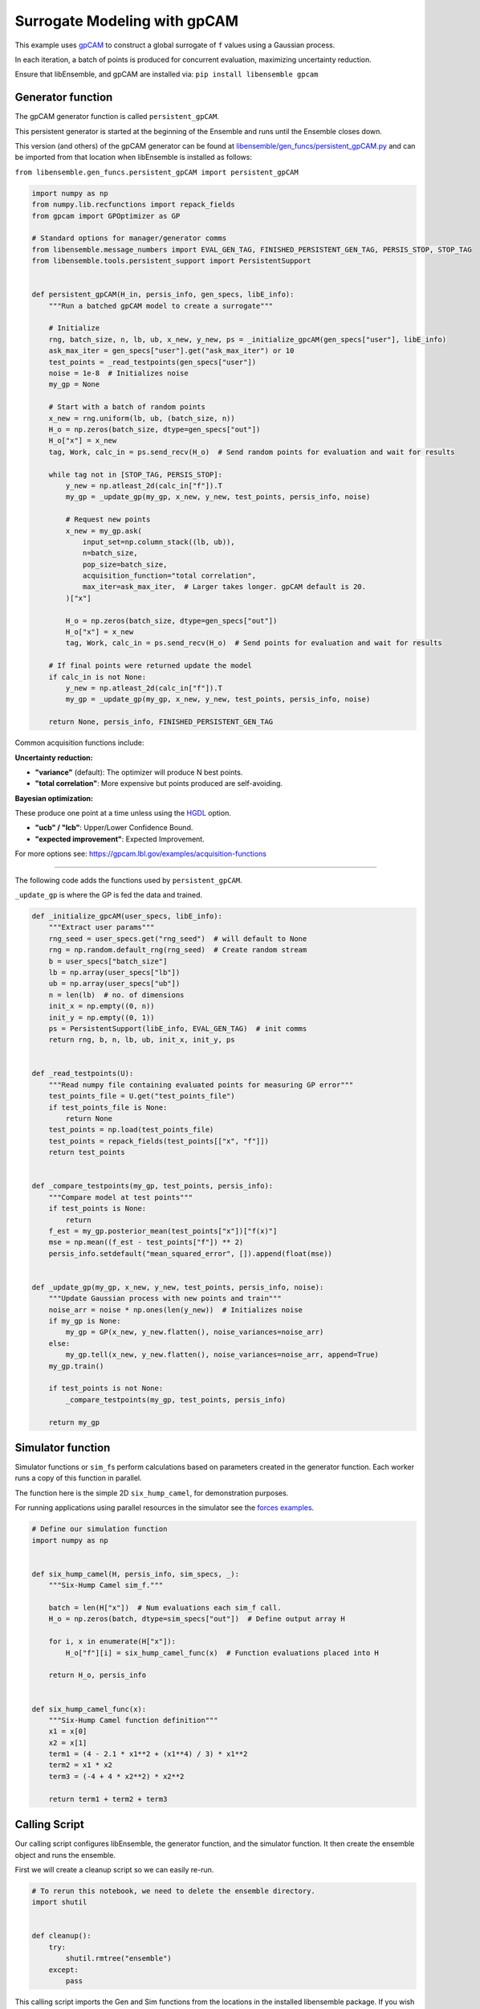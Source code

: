 Surrogate Modeling with gpCAM
=============================

This example uses gpCAM_ to construct a global surrogate of ``f`` values using a Gaussian process.

In each iteration, a batch of points is produced for concurrent evaluation, maximizing uncertainty reduction.

|Open in Colab|

Ensure that libEnsemble, and gpCAM are installed via: ``pip install libensemble gpcam``

Generator function
------------------

The gpCAM generator function is called ``persistent_gpCAM``.

This persistent generator is started at the beginning of the Ensemble and runs until the Ensemble closes down.

This version (and others) of the gpCAM generator can be found at `libensemble/gen_funcs/persistent_gpCAM.py <https://github.com/Libensemble/libensemble/blob/main/libensemble/gen_funcs/persistent_gpCAM.py>`_ and can be imported from that location when libEnsemble is installed as follows:

``from libensemble.gen_funcs.persistent_gpCAM import persistent_gpCAM``

.. code-block:: python

    import numpy as np
    from numpy.lib.recfunctions import repack_fields
    from gpcam import GPOptimizer as GP

    # Standard options for manager/generator comms
    from libensemble.message_numbers import EVAL_GEN_TAG, FINISHED_PERSISTENT_GEN_TAG, PERSIS_STOP, STOP_TAG
    from libensemble.tools.persistent_support import PersistentSupport


    def persistent_gpCAM(H_in, persis_info, gen_specs, libE_info):
        """Run a batched gpCAM model to create a surrogate"""

        # Initialize
        rng, batch_size, n, lb, ub, x_new, y_new, ps = _initialize_gpcAM(gen_specs["user"], libE_info)
        ask_max_iter = gen_specs["user"].get("ask_max_iter") or 10
        test_points = _read_testpoints(gen_specs["user"])
        noise = 1e-8  # Initializes noise
        my_gp = None

        # Start with a batch of random points
        x_new = rng.uniform(lb, ub, (batch_size, n))
        H_o = np.zeros(batch_size, dtype=gen_specs["out"])
        H_o["x"] = x_new
        tag, Work, calc_in = ps.send_recv(H_o)  # Send random points for evaluation and wait for results

        while tag not in [STOP_TAG, PERSIS_STOP]:
            y_new = np.atleast_2d(calc_in["f"]).T
            my_gp = _update_gp(my_gp, x_new, y_new, test_points, persis_info, noise)

            # Request new points
            x_new = my_gp.ask(
                input_set=np.column_stack((lb, ub)),
                n=batch_size,
                pop_size=batch_size,
                acquisition_function="total correlation",
                max_iter=ask_max_iter,  # Larger takes longer. gpCAM default is 20.
            )["x"]

            H_o = np.zeros(batch_size, dtype=gen_specs["out"])
            H_o["x"] = x_new
            tag, Work, calc_in = ps.send_recv(H_o)  # Send points for evaluation and wait for results

        # If final points were returned update the model
        if calc_in is not None:
            y_new = np.atleast_2d(calc_in["f"]).T
            my_gp = _update_gp(my_gp, x_new, y_new, test_points, persis_info, noise)

        return None, persis_info, FINISHED_PERSISTENT_GEN_TAG

Common acquisition functions include:

**Uncertainty reduction:**

- **"variance"** (default): The optimizer will produce N best points.
- **"total correlation"**: More expensive but points produced are self-avoiding.

**Bayesian optimization:**

These produce one point at a time unless using the `HGDL <https://ieeexplore.ieee.org/abstract/document/9652812>`_ option.

- **"ucb" / "lcb"**: Upper/Lower Confidence Bound.
- **"expected improvement"**: Expected Improvement.

For more options see: https://gpcam.lbl.gov/examples/acquisition-functions

----

The following code adds the functions used by ``persistent_gpCAM``.

``_update_gp`` is where the GP is fed the data and trained.

.. code-block:: python

    def _initialize_gpcAM(user_specs, libE_info):
        """Extract user params"""
        rng_seed = user_specs.get("rng_seed")  # will default to None
        rng = np.random.default_rng(rng_seed)  # Create random stream
        b = user_specs["batch_size"]
        lb = np.array(user_specs["lb"])
        ub = np.array(user_specs["ub"])
        n = len(lb)  # no. of dimensions
        init_x = np.empty((0, n))
        init_y = np.empty((0, 1))
        ps = PersistentSupport(libE_info, EVAL_GEN_TAG)  # init comms
        return rng, b, n, lb, ub, init_x, init_y, ps


    def _read_testpoints(U):
        """Read numpy file containing evaluated points for measuring GP error"""
        test_points_file = U.get("test_points_file")
        if test_points_file is None:
            return None
        test_points = np.load(test_points_file)
        test_points = repack_fields(test_points[["x", "f"]])
        return test_points


    def _compare_testpoints(my_gp, test_points, persis_info):
        """Compare model at test points"""
        if test_points is None:
            return
        f_est = my_gp.posterior_mean(test_points["x"])["f(x)"]
        mse = np.mean((f_est - test_points["f"]) ** 2)
        persis_info.setdefault("mean_squared_error", []).append(float(mse))


    def _update_gp(my_gp, x_new, y_new, test_points, persis_info, noise):
        """Update Gaussian process with new points and train"""
        noise_arr = noise * np.ones(len(y_new))  # Initializes noise
        if my_gp is None:
            my_gp = GP(x_new, y_new.flatten(), noise_variances=noise_arr)
        else:
            my_gp.tell(x_new, y_new.flatten(), noise_variances=noise_arr, append=True)
        my_gp.train()

        if test_points is not None:
            _compare_testpoints(my_gp, test_points, persis_info)

        return my_gp

Simulator function
------------------

Simulator functions or ``sim_f``\ s perform calculations based on parameters created in the generator function.
Each worker runs a copy of this function in parallel.

The function here is the simple 2D ``six_hump_camel``, for demonstration purposes.

For running applications using parallel resources in the simulator see the `forces examples <https://github.com/Libensemble/libensemble/tree/main/libensemble/tests/scaling_tests/forces/forces_simple>`_.

.. code-block:: python

    # Define our simulation function
    import numpy as np


    def six_hump_camel(H, persis_info, sim_specs, _):
        """Six-Hump Camel sim_f."""

        batch = len(H["x"])  # Num evaluations each sim_f call.
        H_o = np.zeros(batch, dtype=sim_specs["out"])  # Define output array H

        for i, x in enumerate(H["x"]):
            H_o["f"][i] = six_hump_camel_func(x)  # Function evaluations placed into H

        return H_o, persis_info


    def six_hump_camel_func(x):
        """Six-Hump Camel function definition"""
        x1 = x[0]
        x2 = x[1]
        term1 = (4 - 2.1 * x1**2 + (x1**4) / 3) * x1**2
        term2 = x1 * x2
        term3 = (-4 + 4 * x2**2) * x2**2

        return term1 + term2 + term3

Calling Script
--------------

Our calling script configures libEnsemble, the generator function, and the simulator function. It then create the ensemble object and runs the ensemble.

First we will create a cleanup script so we can easily re-run.

.. code-block:: python

    # To rerun this notebook, we need to delete the ensemble directory.
    import shutil


    def cleanup():
        try:
            shutil.rmtree("ensemble")
        except:
            pass

This calling script imports the Gen and Sim functions from the locations in the installed libensemble package.
If you wish to make your own functions based on the above, those can be imported instead.

.. code-block:: python

    import numpy as np
    from pprint import pprint

    from libensemble import Ensemble
    from libensemble.specs import LibeSpecs, GenSpecs, SimSpecs, AllocSpecs, ExitCriteria

    # If importing from libensemble
    from libensemble.gen_funcs.persistent_gpCAM import persistent_gpCAM
    from libensemble.sim_funcs.six_hump_camel import six_hump_camel

    from libensemble.alloc_funcs.start_only_persistent import only_persistent_gens
    import warnings

    warnings.filterwarnings("ignore", message="Default hyperparameter_bounds")
    warnings.filterwarnings("ignore", message="Hyperparameters initialized")

    nworkers = 4

    # final_gen_send means the last evaluated points are returned to the generator to update the model.
    libE_specs = LibeSpecs(nworkers=nworkers, final_gen_send=True)

    n = 2  # Input dimensions
    batch_size = 4
    num_batches = 6

    gen_specs = GenSpecs(
        gen_f=persistent_gpCAM,  # Generator function
        persis_in=["f"],  # Objective, defined in sim, is returned to gen
        outputs=[("x", float, (n,))],  # Parameters (name, type, size)
        user={
            "batch_size": batch_size,
            "lb": np.array([-2, -1]),  # lower boundaries for n dimensions
            "ub": np.array([2, 1]),  # upper boundaries for n dimensions
            "ask_max_iter": 5,  # Number of iterations for ask (default 20)
            "rng_seed": 0,
        },
    )

    sim_specs = SimSpecs(
        sim_f=six_hump_camel,  # Simulator function
        inputs=["x"],  # Input field names. "x" defined in gen
        outputs=[("f", float)],  # Objective
    )

    # Starts one persistent generator. Simulated values are returned in batch.
    alloc_specs = AllocSpecs(
        alloc_f=only_persistent_gens,
        user={"async_return": False},  # False = batch returns
    )

    exit_criteria = ExitCriteria(sim_max=num_batches * batch_size)

    # Initialize and run the ensemble.
    ensemble = Ensemble(
        libE_specs=libE_specs,
        sim_specs=sim_specs,
        gen_specs=gen_specs,
        alloc_specs=alloc_specs,
        exit_criteria=exit_criteria,
    )

At the end of our calling script we run the ensemble.

.. code-block:: python

    # To ensure re-running works - clean output and reset any persistent information
    cleanup()
    ensemble.persis_info = {}

    H, persis_info, flag = ensemble.run()  # Start the ensemble. Blocks until completion.
    ensemble.save_output("H_array", append_attrs=False)  # Save H (history of all evaluated points) to file
    pprint(H[["sim_id", "x", "f"]][:16])  # See first 16 results

Rerun and test model at known points
------------------------------------

To see how the accuracy of the surrogate model improves, we can use previously evaluated points as test points and run again with a different seed.

.. code-block:: python

    ensemble.gen_specs.user["rng_seed"] = 123
    ensemble.gen_specs.user["test_points_file"] = "H_array.npy"  # our previous file

    # To ensure re-running works - clean output and reset any persistent information
    cleanup()
    ensemble.persis_info = {}

    H, persis_info, flag = ensemble.run()
    print(persis_info)

Viewing model progression
-------------------------

Now we can check how our model's values compared against the values at known test points as the ensemble progresses.
The comparison is based on the **mean squared error** between the gpCAM model and our known
values at the test points.

.. code-block:: python

    import matplotlib
    import matplotlib.pyplot as plt

    # Get "mean_squared_error" from generators return (worker 0 as we ran gen_on_manager)
    mse = persis_info[0]["mean_squared_error"]
    niter = len(mse)
    num_sims = list(range(batch_size, (niter * batch_size) + 1, batch_size))

    # Plotting the data
    markersize = 10
    plt.figure(figsize=(10, 5))
    plt.plot(
        num_sims,
        mse,
        marker="^",
        markeredgecolor="black",
        markeredgewidth=2,
        markersize=markersize,
        linewidth=2,
        label="Mean squared error",
    )
    plt.xticks(num_sims)

    # Labeling the axes and the legend
    plt.title("Mean Squared Error at test points")
    plt.xlabel("Number of simulations")
    plt.ylabel("Mean squared error (rad$^2$)")
    legend = plt.legend(framealpha=1, edgecolor="black")  # Increase edge width here
    plt.grid(True)
    plt.show()

The plot should look similar to the following.

.. note::
   The graph may differ between runs because, although we seed libEnsemble's random number generator,
   gpCAM introduces some randomness when initializing hyperparameters.

.. image:: ../images/gpcam_model_improvement.png
    :alt: gpcam_model_improvement
    :align: center

.. _gpCAM: https://github.com/lbl-camera/gpCAM
.. |Open in Colab| image:: https://colab.research.google.com/assets/colab-badge.svg
  :target:  http://colab.research.google.com/github/Libensemble/libensemble/blob/develop/examples/tutorials/gpcam_surrogate_model/gpcam.ipynb
